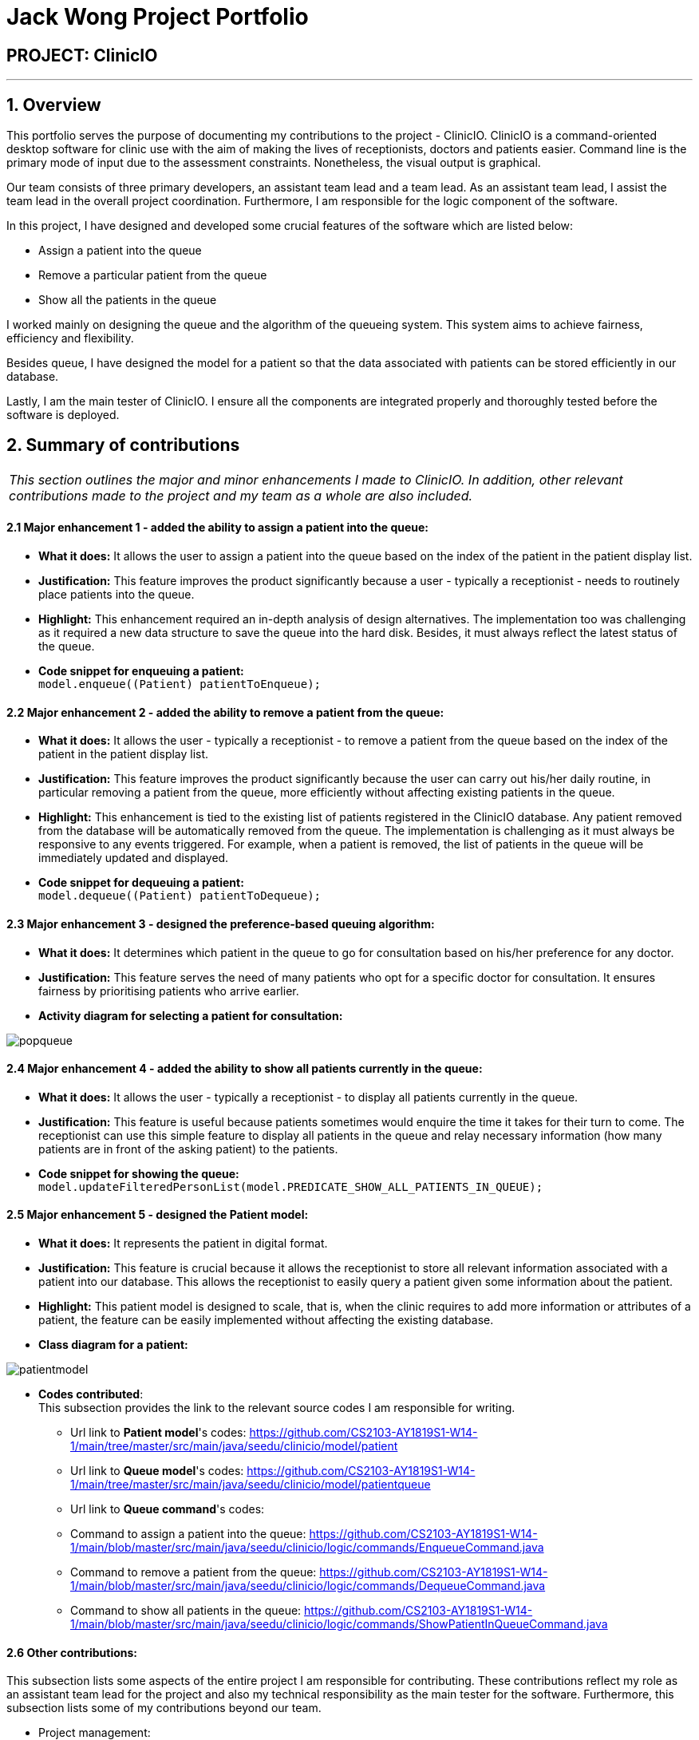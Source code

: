 = Jack Wong Project Portfolio
:site-section: AboutUs
:imagesDir: ../images
:stylesDir: ../stylesheets

== PROJECT: ClinicIO

---

== 1. Overview
This portfolio serves the purpose of documenting my contributions to the project - ClinicIO. ClinicIO is a command-oriented desktop software for clinic use with the aim of making the lives of receptionists, doctors and patients easier. Command line is the primary mode of input due to the assessment constraints. Nonetheless, the visual output is graphical.

Our team consists of three primary developers, an assistant team lead and a team lead. As an assistant team lead, I assist the team lead in the overall project coordination. Furthermore, I am responsible for the logic component of the software.

In this project, I have designed and developed some crucial features of the software which are listed below: +

* Assign a patient into the queue
* Remove a particular patient from the queue
* Show all the patients in the queue

I worked mainly on designing the queue and the algorithm of the queueing system. This system aims to achieve fairness, efficiency and flexibility.

Besides queue, I have designed the model for a patient so that the data associated with patients can be stored efficiently in our database.

Lastly, I am the main tester of ClinicIO. I ensure all the components are integrated properly and thoroughly tested before the software is deployed.


== 2. Summary of contributions
|===
|_This section outlines the major and minor enhancements I made to ClinicIO. In addition, other relevant contributions made to the project and my team as a whole are also included._
|===
==== 2.1 Major enhancement 1 - added the ability to assign a patient into the queue:
** *What it does:* It allows the user to assign a patient into the queue based on the index of the patient in the patient display list.
** *Justification:* This feature improves the product significantly because a user - typically a receptionist - needs to routinely place patients into the queue.
** *Highlight:* This enhancement required an in-depth analysis of design alternatives. The implementation too was challenging as it required a new data structure to save the queue into the hard disk. Besides, it must always reflect the latest status of the queue.
** *Code snippet for enqueuing a patient:* +
`model.enqueue((Patient) patientToEnqueue);`

==== 2.2 Major enhancement 2 - added the ability to remove a patient from the queue:
** *What it does:* It allows the user - typically a receptionist - to remove a patient from the queue based on the index of the patient in the patient display list.
** *Justification:* This feature improves the product significantly because the user can carry out his/her daily routine, in particular removing a patient from the queue, more efficiently without affecting existing patients in the queue.
** *Highlight:* This enhancement is tied to the existing list of patients registered in the ClinicIO database. Any patient removed from the database will be automatically removed from the queue. The implementation is challenging as it must always be responsive to any events triggered. For example, when a patient is removed, the list of patients in the queue will be immediately updated and displayed.
** *Code snippet for dequeuing a patient:* +
`model.dequeue((Patient) patientToDequeue);`

==== 2.3 Major enhancement 3 - designed the preference-based queuing algorithm:
** *What it does:* It determines which patient in the queue to go for consultation based on his/her preference for any doctor.
** *Justification:* This feature serves the need of many patients who opt for a specific doctor for consultation. It ensures fairness by prioritising patients who arrive earlier.
** *Activity diagram for selecting a patient for consultation:* +

image::popqueue.png[]

==== 2.4 Major enhancement 4 - added the ability to show all patients currently in the queue:
** *What it does:* It allows the user - typically a receptionist - to display all patients currently in the queue.
** *Justification:* This feature is useful because patients sometimes would enquire the time it takes for their turn to come. The receptionist can use this simple feature to display all patients in the queue and relay necessary information (how many patients are in front of the asking patient) to the patients.
** *Code snippet for showing the queue:* +
`model.updateFilteredPersonList(model.PREDICATE_SHOW_ALL_PATIENTS_IN_QUEUE);`


==== 2.5 Major enhancement 5 - designed the Patient model:
** *What it does:* It represents the patient in digital format.
** *Justification:* This feature is crucial because it allows the receptionist to store all relevant information associated with a patient into our database. This allows the receptionist to easily query a patient given some information about the patient.
** *Highlight:* This patient model is designed to scale, that is, when the clinic requires to add more information or attributes of a patient, the feature can be easily implemented without affecting the existing database.
** *Class diagram for a patient:* +

image::patientmodel.png[]


** *Codes contributed*: +
This subsection provides the link to the relevant source codes I am responsible for writing.
*** Url link to *Patient model*'s codes: https://github.com/CS2103-AY1819S1-W14-1/main/tree/master/src/main/java/seedu/clinicio/model/patient
*** Url link to *Queue model*'s codes: https://github.com/CS2103-AY1819S1-W14-1/main/tree/master/src/main/java/seedu/clinicio/model/patientqueue
*** Url link to *Queue command*'s codes:
*** Command to assign a patient into the queue: https://github.com/CS2103-AY1819S1-W14-1/main/blob/master/src/main/java/seedu/clinicio/logic/commands/EnqueueCommand.java
*** Command to remove a patient from the queue: https://github.com/CS2103-AY1819S1-W14-1/main/blob/master/src/main/java/seedu/clinicio/logic/commands/DequeueCommand.java
*** Command to show all patients in the queue: https://github.com/CS2103-AY1819S1-W14-1/main/blob/master/src/main/java/seedu/clinicio/logic/commands/ShowPatientInQueueCommand.java

==== 2.6 Other contributions: +
This subsection lists some aspects of the entire project I am responsible for contributing. These contributions reflect my role as an assistant team lead for the project and also my technical responsibility as the main tester for the software. Furthermore, this subsection lists some of my contributions beyond our team.

** Project management:
*** Managed releases `v1.3`(Practical Exam Dry Run) on GitHub.
*** Managed ClinicIO Board - A digital equivalent of whiteboard that displays tasks and issues belonged to team members. I also created a column which contains articles on miscellaneous topics such as how to collaborate effectively on Github. +
Url link to ClinicIO Board: https://github.com/CS2103-AY1819S1-W14-1/main/projects/1
** Quality assurance:
*** Wrote additional tests for existing features.
*** Reviewed all test cases written by team members.
**** Example review: https://github.com/CS2103-AY1819S1-W14-1/main/pull/106
** Documentation:
*** Updated the class diagram for Model component in the Developer Guide:
**** Url link: https://github.com/CS2103-AY1819S1-W14-1/main/blob/master/docs/DeveloperGuide.adoc#24-model-component
** Community:
*** Reviewed PRs (Pull Requests) of team members:
**** Url link: https://github.com/CS2103-AY1819S1-W14-1/main/pull/105
**** Url link: https://github.com/CS2103-AY1819S1-W14-1/main/pull/106
*** Contributed to a forum discussion:
**** Url link: https://github.com/nus-cs2103-AY1819S1/forum/issues/127
*** Reported bugs and suggestions for another team in the class:
**** Team T16-4: https://github.com/CS2103-AY1819S1-T16-4/main/issues/171
**** Team T16-4: https://github.com/CS2103-AY1819S1-T16-4/main/issues/181
**** Team T16-4: https://github.com/CS2103-AY1819S1-T16-4/main/issues/165

== 3. Contributions to the User Guide

|===
|_This section delineates my contributions to the User Guide. They showcase my ability to write documentation targeting the end users._
|===


=== Queue Commands

==== 3.1 Assign a patient into the queue : `enqueuepatient`

Assigns the patient based on the index number used in the displayed patient list. +
Format: `enqueuepatient INDEX`

****
* Assigns the patient into the queue (first in first out manner)
* The index refers to the index number shown in the displayed patient list.
* The index *must be a positive integer* `1, 2, 3, ...`
****

The command is typically used in combination with other commands. +
Examples:

* `list` +
`enqueuepatient 7` +
Selects the 7th patient in the displayed list of patients resulting from the `list` command and assigns the patient into the queue.

* `find Logan` +
`enqueuepatient 1` +
Assigns the 1st patient in the displayed list of patients whose names contain *Logan* (case insensitive) resulting from the `find Logan` command and assigns the patient into the queue.

==== 3.2 Show all patients in the queue : `showqueue`

Lists all patients in the queue.
Format: `showqueue` +

Example:

* `showqueue`

==== 3.3 Removing a patient from the queue: `dequeuepatient INDEX`

Pulls out the patient based on the index number used in the displayed patient list.

Example:

* `dequeuepatient 9` +
Removes the 9th patient in the ClinicIO record from the queue.

The command can also be used in combination with other commands such as `list` and `find`.

Examples:

* `list` +
`dequeuepatient 3` +
Removes the 3rd patient in the displayed list of patients from the queue.

* `find Cassandra` +
`dequeue 1` +
Selects the 1st Cassandra as displayed in the list resulting from the `find Cassandra` command and removes her from the queue.
// end::queuecommands[]


== 4. Contributions to the Developer Guide

|===
|_This section delineates my contributions to the Developer Guide. They showcase my ability to write technical documentation and the technical depth of my contributions to the project._
|===

// tag::queue[]
=== Queue feature
This feature allows the user to perform operations related to the queue. In particular, it provides the functionality to assign a patient into the queue, remove a patient from the queue and show the list of patients in the queue.

==== 4.1 Current Implementation
The Queue feature contains several operations to indirectly manipulate the two queues underlying the feature.
The two queues are `patientQueue` and `preferenceQueue`, both of which are hidden from the end user. To the end user, there
exists only one queue. When a patient gets assigned to the queue without any preferred doctor, the patient will be inserted into
the `patientQueue`. In the scenario where a patient has a preferred doctor, the patient will be inserted into the
`preferenceQueue`. +

When a room is available, the system will look for the first patient in the `preferenceQueue` whose preferred doctor is in the room.
It will then compare this patient with the frontmost patient from the `patientQueue` on their arrival time. The patient who arrives
earlier will get to consult with the doctor. +

Both queues are composed of `java#ArrayList` as it provides richer functionalities compared to `java#Queue` to manipulate items in the list.
This allows the system to handle the situation where a patient in the middle of the queue decides to leave the queue.
In that case, the receptionist, who is the end user of ClinicIO, can simply type in a command to remove the patient from the queue. +

The implemented operations for Queue are: +

* `enqueuepatient` Command - Assigns a patient into the queue. +
* `dequeuepatient` Command - Removes a patient from anywhere in the queue. +
* `showqueue` Command - Shows a list of all patients in the queue. +

Given below is an example usage scenario and how the queue-related operations behave at each step. +

*Step 1*: The user lists all the patients using the `list` command. All patients in the ClinicIO record are be displayed. +

*Step 2*: The user executes `enqueuepatient 5` command to assign the 5th patient in the list into the queue. This patient has no preferred doctor. Now the queue has 1 patient. Underlying the queue, the patient is assigned into `patientQueue`. The `preferenceQueue` remains empty. +

image::q1.png[]

image::q2.png[]

*Step 3*: The user finds all patients with names `Damith` using `find Damith` command. All patients with names `Damith` in the ClinicIO record will be displayed. +

*Step 4*: The user executes `enqueuepatient 2` to assign the 2nd patient whose name contains `Damith` into the queue. This patient has a preferred doctor. Now the queue has 2 patients. Underlying the queue, this patient is assigned into `preferenceQueue`. +

image::q3.png[]

image::q4.png[]

*Step 5*: The user keeps adding patients until there are 5 patients in the queue. The `patientQueue` and `preferenceQueue` look like this: +

image::q5.png[]

The end user only sees one queue: +

image::q6.png[]

*Step 6*: The user lists all patients in the queue by using `showqueue` command. All patients currently waiting in the queue are displayed.

==== 4.2 Design Considerations

===== Aspect: How enqueuepatient command executes

* **Alternative 1 (current choice):** Inserts the patient into one of the two underlying queues.
** Pros: Easier to implement. Slightly faster than the other alternative.
** Con: May have performance issue in terms of memory usage.
* **Alternative 2:** Inserts the patient into only one queue.
** Pro: Uses less memory as only one data structure is needed.
** Con: Worse time complexity than the current implementation.

===== Aspect: How dequeuepatient command executes

* **Alternative 1 (current choice):** Looks for the queue (patientQueue or preferenceQueue) from which the patient is to be removed. Then searches for the patient and removes from the queue.
** Pro: Slightly faster than the other alternative.
** Con: May have performance issue in terms of memory usage.
* **Alternative 2:** Naively looks for the patient in the queue, assuming Alternative 2 of `enqueuepatient` command is used (only one underlying queue).
** Pros: Uses less memory. Easy to implement as only one naive search is required.
** Con: Worse time complexity than the current implementation.

===== Aspect: How showqueue command executes

* Shows a list of patients filtered according to `Patient#isQueuing()` which is basically the queuing status of the patient.


===== Aspect: Data structures to support the queue-related commands

* **Alternative 1 (current choice):** Uses two ArrayLists to store the patients.
** Pros: Easier to implement. Provides more functionalities compared to Queues/LinkedList.
** Con: Uses more memory than using only one ArrayList.
* **Alternative 2:** Uses one ArrayList to store the patients.
** Pro: Uses less memory than Alternative 1.
** Con: Worse time complexity for looking for a particular patient.
* **Alternative 3: ** Uses Queue/LinkedList
** Pro: Easy to implement. Very fast operation for popping the frontmost patient.
** Con: Limited functionalities. Requires extra codes when removing a patient from the middle of the data structure.
// end::queue[]